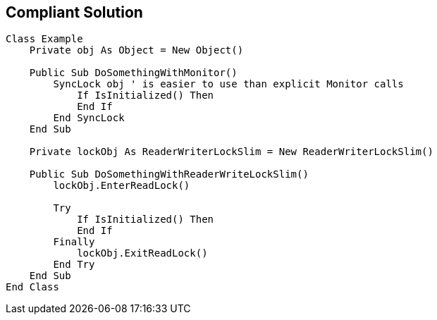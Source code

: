 == Compliant Solution

[source,vbnet]
----
Class Example
    Private obj As Object = New Object()

    Public Sub DoSomethingWithMonitor()
        SyncLock obj ' is easier to use than explicit Monitor calls
            If IsInitialized() Then 
            End If
        End SyncLock
    End Sub

    Private lockObj As ReaderWriterLockSlim = New ReaderWriterLockSlim()

    Public Sub DoSomethingWithReaderWriteLockSlim()
        lockObj.EnterReadLock()

        Try
            If IsInitialized() Then
            End If
        Finally
            lockObj.ExitReadLock()
        End Try
    End Sub
End Class
----
